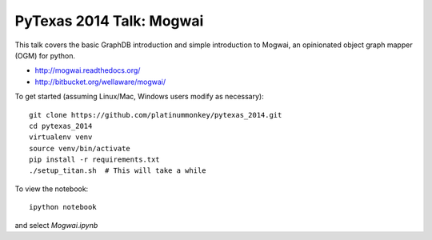 PyTexas 2014 Talk: Mogwai
=========================

This talk covers the basic GraphDB introduction and simple introduction to Mogwai, an
opinionated object graph mapper (OGM) for python.

- http://mogwai.readthedocs.org/
- http://bitbucket.org/wellaware/mogwai/

To get started (assuming Linux/Mac, Windows users modify as necessary)::

    git clone https://github.com/platinummonkey/pytexas_2014.git
    cd pytexas_2014
    virtualenv venv
    source venv/bin/activate
    pip install -r requirements.txt
    ./setup_titan.sh  # This will take a while


To view the notebook::

    ipython notebook


and select *Mogwai.ipynb*
